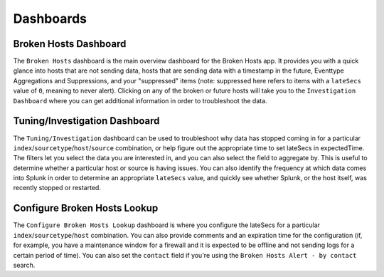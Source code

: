 Dashboards
==========

Broken Hosts Dashboard
~~~~~~~~~~~~~~~~~~~~~~

.. image:: ../_static/broken_hosts_dashboard.png

The ``Broken Hosts`` dashboard is the main overview dashboard for the Broken Hosts app. It provides
you with a quick glance into hosts that are not sending data, hosts that are sending data with a
timestamp in the future, Eventtype Aggregations and Suppressions, and your "suppressed" items
(note: suppressed here refers to items with a ``lateSecs`` value of ``0``, meaning to never alert).
Clicking on any of the broken or future hosts will take you to the ``Investigation Dashboard``
where you can get additional information in order to troubleshoot the data.

Tuning/Investigation Dashboard
~~~~~~~~~~~~~~~~~~~~~~~

.. image:: ../_static/investigation_dashboard.png

The ``Tuning/Investigation`` dashboard can be used to troubleshoot why data has stopped coming in for a
particular ``index``/``sourcetype``/``host``/``source`` combination, or help figure out the appropriate time to set lateSecs in expectedTime. 
The filters let you select the data you are interested in, and you can also select the field to aggregate by. This is useful to
determine whether a particular host or source is having issues. You can also identify the
frequency at which data comes into Splunk in order to determine an appropriate ``lateSecs`` value,
and quickly see whether Splunk, or the host itself, was recently stopped or restarted.

Configure Broken Hosts Lookup
~~~~~~~~~~~~~~~~~~~~~~~~~~~~~

.. image:: ../_static/configure_broken_hosts_lookup.png

The ``Configure Broken Hosts Lookup`` dashboard is where you configure the lateSecs for a
particular ``index``/``sourcetype``/``host`` combination. You can also provide comments and an
expiration time for the configuration (if, for example, you have a maintenance window for a
firewall and it is expected to be offline and not sending logs for a certain period of time). You
can also set the ``contact`` field if you're using the ``Broken Hosts Alert - by contact`` search.
